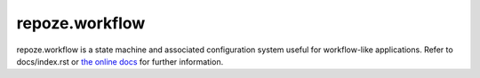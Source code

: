 repoze.workflow
===============

.. image:: https://travis-ci.org/repoze/repoze.workflow.png?branch=master
        :target: https://travis-ci.org/repoze/repoze.workflow

repoze.workflow is a state machine and associated configuration system
useful for workflow-like applications.  Refer to docs/index.rst or
`the online docs <http://docs.repoze.org/workflow>`_ for further
information.
